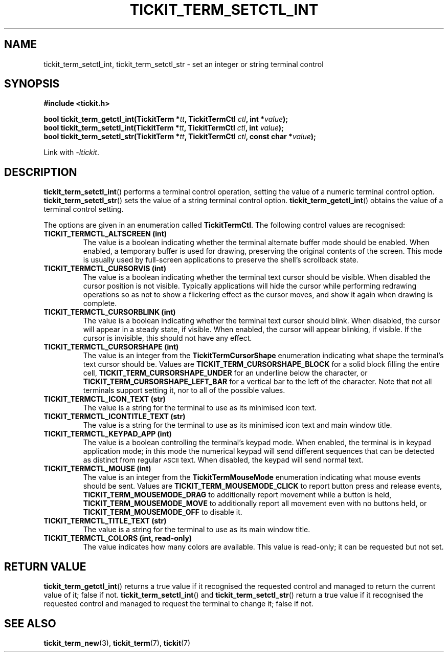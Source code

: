 .TH TICKIT_TERM_SETCTL_INT 3
.SH NAME
tickit_term_setctl_int, tickit_term_setctl_str \- set an integer or string terminal control
.SH SYNOPSIS
.nf
.B #include <tickit.h>
.sp
.BI "bool tickit_term_getctl_int(TickitTerm *" tt ", TickitTermCtl " ctl ", int *" value );
.BI "bool tickit_term_setctl_int(TickitTerm *" tt ", TickitTermCtl " ctl ", int " value );
.BI "bool tickit_term_setctl_str(TickitTerm *" tt ", TickitTermCtl " ctl ", const char *" value );
.fi
.sp
Link with \fI\-ltickit\fP.
.SH DESCRIPTION
\fBtickit_term_setctl_int\fP() performs a terminal control operation, setting the value of a numeric terminal control option. \fBtickit_term_setctl_str\fP() sets the value of a string terminal control option. \fBtickit_term_getctl_int\fP() obtains the value of a terminal control setting.
.PP
The options are given in an enumeration called \fBTickitTermCtl\fP. The following control values are recognised:
.in
.TP
.B TICKIT_TERMCTL_ALTSCREEN (int)
The value is a boolean indicating whether the terminal alternate buffer mode should be enabled. When enabled, a temporary buffer is used for drawing, preserving the original contents of the screen. This mode is usually used by full-screen applications to preserve the shell's scrollback state.
.TP
.B TICKIT_TERMCTL_CURSORVIS (int)
The value is a boolean indicating whether the terminal text cursor should be visible. When disabled the cursor position is not visible. Typically applications will hide the cursor while performing redrawing operations so as not to show a flickering effect as the cursor moves, and show it again when drawing is complete.
.TP
.B TICKIT_TERMCTL_CURSORBLINK (int)
The value is a boolean indicating whether the terminal text cursor should blink. When disabled, the cursor will appear in a steady state, if visible. When enabled, the cursor will appear blinking, if visible. If the cursor is invisible, this should not have any effect.
.TP
.B TICKIT_TERMCTL_CURSORSHAPE (int)
The value is an integer from the \fBTickitTermCursorShape\fP enumeration indicating what shape the terminal's text cursor should be. Values are \fBTICKIT_TERM_CURSORSHAPE_BLOCK\fP for a solid block filling the entire cell, \fBTICKIT_TERM_CURSORSHAPE_UNDER\fP for an underline below the character, or \fBTICKIT_TERM_CURSORSHAPE_LEFT_BAR\fP for a vertical bar to the left of the character. Note that not all terminals support setting it, nor to all of the possible values.
.TP
.B TICKIT_TERMCTL_ICON_TEXT (str)
The value is a string for the terminal to use as its minimised icon text.
.TP
.B TICKIT_TERMCTL_ICONTITLE_TEXT (str)
The value is a string for the terminal to use as its minimised icon text and main window title.
.TP
.B TICKIT_TERMCTL_KEYPAD_APP (int)
The value is a boolean controlling the terminal's keypad mode. When enabled, the terminal is in keypad application mode; in this mode the numerical keypad will send different sequences that can be detected as distinct from regular
.SM ASCII
text. When disabled, the keypad will send normal text.
.TP
.B TICKIT_TERMCTL_MOUSE (int)
The value is an integer from the \fBTickitTermMouseMode\fP enumeration indicating what mouse events should be sent. Values are \fBTICKIT_TERM_MOUSEMODE_CLICK\fP to report button press and release events, \fBTICKIT_TERM_MOUSEMODE_DRAG\fP to additionally report movement while a button is held, \fBTICKIT_TERM_MOUSEMODE_MOVE\fP to additionally report all movement even with no buttons held, or \fBTICKIT_TERM_MOUSEMODE_OFF\fP to disable it.
.TP
.B TICKIT_TERMCTL_TITLE_TEXT (str)
The value is a string for the terminal to use as its main window title.
.TP
.B TICKIT_TERMCTL_COLORS (int, read-only)
The value indicates how many colors are available. This value is read-only; it can be requested but not set.
.SH "RETURN VALUE"
\fBtickit_term_getctl_int\fP() returns a true value if it recognised the requested control and managed to return the current value of it; false if not. \fBtickit_term_setctl_int\fP() and \fBtickit_term_setctl_str\fP() return a true value if it recognised the requested control and managed to request the terminal to change it; false if not.
.SH "SEE ALSO"
.BR tickit_term_new (3),
.BR tickit_term (7),
.BR tickit (7)
